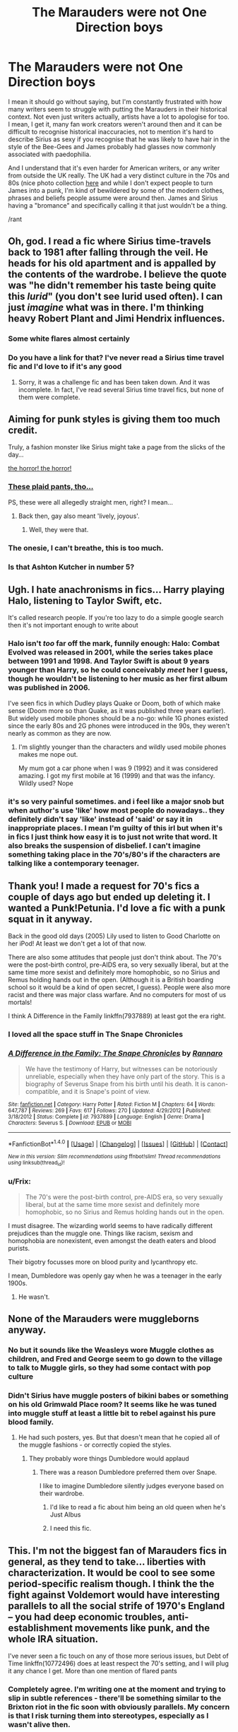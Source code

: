 #+TITLE: The Marauders were not One Direction boys

* The Marauders were not One Direction boys
:PROPERTIES:
:Author: FloreatCastellum
:Score: 109
:DateUnix: 1496681966.0
:DateShort: 2017-Jun-05
:END:
I mean it should go without saying, but I'm constantly frustrated with how many writers seem to struggle with putting the Marauders in their historical context. Not even just writers actually, artists have a lot to apologise for too. I mean, I get it, many fan work creators weren't around then and it can be difficult to recognise historical inaccuracies, not to mention it's hard to describe Sirius as sexy if you recognise that he was likely to have hair in the style of the Bee-Gees and James probably had glasses now commonly associated with paedophilia.

And I understand that it's even harder for American writers, or any writer from outside the UK really. The UK had a very distinct culture in the 70s and 80s (nice photo collection [[http://londonist.com/london/art-and-photography/in-photos-london-in-1977?utm_source=Today%27s+posts+from+Londonist&utm_campaign=30defdf425-EMAIL_CAMPAIGN_2017_06_05&utm_medium=email&utm_term=0_acfd22879f-30defdf425-219100641][here]] and while I don't expect people to turn James into a punk, I'm kind of bewildered by some of the modern clothes, phrases and beliefs people assume were around then. James and Sirius having a "bromance" and specifically calling it that just wouldn't be a thing.

/rant


** Oh, god. I read a fic where Sirius time-travels back to 1981 after falling through the veil. He heads for his old apartment and is appalled by the contents of the wardrobe. I believe the quote was "he didn't remember his taste being quite this /lurid/" (you don't see lurid used often). I can just /imagine/ what was in there. I'm thinking heavy Robert Plant and Jimi Hendrix influences.
:PROPERTIES:
:Author: t1mepiece
:Score: 78
:DateUnix: 1496685564.0
:DateShort: 2017-Jun-05
:END:

*** Some white flares almost certainly
:PROPERTIES:
:Author: FloreatCastellum
:Score: 21
:DateUnix: 1496686590.0
:DateShort: 2017-Jun-05
:END:


*** Do you have a link for that? I've never read a Sirius time travel fic and I'd love to if it's any good
:PROPERTIES:
:Author: DoctorGoFuckYourself
:Score: 7
:DateUnix: 1496724814.0
:DateShort: 2017-Jun-06
:END:

**** Sorry, it was a challenge fic and has been taken down. And it was incomplete. In fact, I've read several Sirius time travel fics, but none of them were complete.
:PROPERTIES:
:Author: t1mepiece
:Score: 4
:DateUnix: 1496746566.0
:DateShort: 2017-Jun-06
:END:


** Aiming for punk styles is giving them too much credit.

Truly, a fashion monster like Sirius might take a page from the slicks of the day...

[[http://pulptastic.com/40-cringeworthy-mens-fashion-ads-70s/][the horror! the horror!]]
:PROPERTIES:
:Author: wordhammer
:Score: 26
:DateUnix: 1496684432.0
:DateShort: 2017-Jun-05
:END:

*** [[https://i1.wp.com/pulptastic.com/wp-content/uploads/2015/06/557e411633286.jpg?w=662][These plaid pants, tho...]]

PS, these were all allegedly straight men, right? I mean...
:PROPERTIES:
:Author: jeffala
:Score: 13
:DateUnix: 1496691826.0
:DateShort: 2017-Jun-06
:END:

**** Back then, gay also meant 'lively, joyous'.
:PROPERTIES:
:Author: wordhammer
:Score: 8
:DateUnix: 1496692552.0
:DateShort: 2017-Jun-06
:END:

***** Well, they were that.
:PROPERTIES:
:Author: jeffala
:Score: 5
:DateUnix: 1496694998.0
:DateShort: 2017-Jun-06
:END:


*** The onesie, I can't breathe, this is too much.
:PROPERTIES:
:Author: papercuts187
:Score: 3
:DateUnix: 1496747489.0
:DateShort: 2017-Jun-06
:END:


*** Is that Ashton Kutcher in number 5?
:PROPERTIES:
:Author: thebondoftrust
:Score: 1
:DateUnix: 1496721337.0
:DateShort: 2017-Jun-06
:END:


** Ugh. I hate anachronisms in fics... Harry playing Halo, listening to Taylor Swift, etc.

It's called research people. If you're too lazy to do a simple google search then it's not important enough to write about
:PROPERTIES:
:Author: Freshenstein
:Score: 27
:DateUnix: 1496707789.0
:DateShort: 2017-Jun-06
:END:

*** Halo isn't /too/ far off the mark, funnily enough: Halo: Combat Evolved was released in 2001, while the series takes place between 1991 and 1998. And Taylor Swift is about 9 years younger than Harry, so he could conceivably /meet/ her I guess, though he wouldn't be listening to her music as her first album was published in 2006.

I've seen fics in which Dudley plays Quake or Doom, both of which make sense (Doom more so than Quake, as it was published three years earlier). But widely used mobile phones should be a no-go: while 1G phones existed since the early 80s and 2G phones were introduced in the 90s, they weren't nearly as common as they are now.
:PROPERTIES:
:Author: SirGlaurung
:Score: 18
:DateUnix: 1496724739.0
:DateShort: 2017-Jun-06
:END:

**** I'm slightly younger than the characters and wildly used mobile phones makes me nope out.

My mum got a car phone when I was 9 (1992) and it was considered amazing. I got my first mobile at 16 (1999) and that was the infancy. Wildly used? Nope
:PROPERTIES:
:Author: Lozzif
:Score: 2
:DateUnix: 1504946953.0
:DateShort: 2017-Sep-09
:END:


*** it's so very painful sometimes. and i feel like a major snob but when author's use 'like' how most people do nowadays.. they definitely didn't say 'like' instead of 'said' or say it in inappropriate places. I mean I'm guilty of this irl but when it's in fics I just think how easy it is to just not write that word. It also breaks the suspension of disbelief. I can't imagine something taking place in the 70's/80's if the characters are talking like a contemporary teenager.
:PROPERTIES:
:Author: pempskins
:Score: 4
:DateUnix: 1496727019.0
:DateShort: 2017-Jun-06
:END:


** Thank you! I made a request for 70's fics a couple of days ago but ended up deleting it. I wanted a Punk!Petunia. I'd love a fic with a punk squat in it anyway.

Back in the good old days (2005) Lily used to listen to Good Charlotte on her iPod! At least we don't get a lot of that now.

There are also some attitudes that people just don't think about. The 70's were the post-birth control, pre-AIDS era, so very sexually liberal, but at the same time more sexist and definitely more homophobic, so no Sirius and Remus holding hands out in the open. (Although it is a British boarding school so it would be a kind of open secret, I guess). People were also more racist and there was major class warfare. And no computers for most of us mortals!

I think A Difference in the Family linkffn(7937889) at least got the era right.
:PROPERTIES:
:Author: myrninerest
:Score: 36
:DateUnix: 1496690089.0
:DateShort: 2017-Jun-05
:END:

*** I loved all the space stuff in The Snape Chronicles
:PROPERTIES:
:Author: _awesaum_
:Score: 6
:DateUnix: 1496755990.0
:DateShort: 2017-Jun-06
:END:


*** [[http://www.fanfiction.net/s/7937889/1/][*/A Difference in the Family: The Snape Chronicles/*]] by [[https://www.fanfiction.net/u/3824385/Rannaro][/Rannaro/]]

#+begin_quote
  We have the testimony of Harry, but witnesses can be notoriously unreliable, especially when they have only part of the story. This is a biography of Severus Snape from his birth until his death. It is canon-compatible, and it is Snape's point of view.
#+end_quote

^{/Site/: [[http://www.fanfiction.net/][fanfiction.net]] *|* /Category/: Harry Potter *|* /Rated/: Fiction M *|* /Chapters/: 64 *|* /Words/: 647,787 *|* /Reviews/: 269 *|* /Favs/: 617 *|* /Follows/: 270 *|* /Updated/: 4/29/2012 *|* /Published/: 3/18/2012 *|* /Status/: Complete *|* /id/: 7937889 *|* /Language/: English *|* /Genre/: Drama *|* /Characters/: Severus S. *|* /Download/: [[http://www.ff2ebook.com/old/ffn-bot/index.php?id=7937889&source=ff&filetype=epub][EPUB]] or [[http://www.ff2ebook.com/old/ffn-bot/index.php?id=7937889&source=ff&filetype=mobi][MOBI]]}

--------------

*FanfictionBot*^{1.4.0} *|* [[[https://github.com/tusing/reddit-ffn-bot/wiki/Usage][Usage]]] | [[[https://github.com/tusing/reddit-ffn-bot/wiki/Changelog][Changelog]]] | [[[https://github.com/tusing/reddit-ffn-bot/issues/][Issues]]] | [[[https://github.com/tusing/reddit-ffn-bot/][GitHub]]] | [[[https://www.reddit.com/message/compose?to=tusing][Contact]]]

^{/New in this version: Slim recommendations using/ ffnbot!slim! /Thread recommendations using/ linksub(thread_id)!}
:PROPERTIES:
:Author: FanfictionBot
:Score: 9
:DateUnix: 1496690102.0
:DateShort: 2017-Jun-05
:END:


*** u/Frix:
#+begin_quote
  The 70's were the post-birth control, pre-AIDS era, so very sexually liberal, but at the same time more sexist and definitely more homophobic, so no Sirius and Remus holding hands out in the open.
#+end_quote

I must disagree. The wizarding world seems to have radically different prejudices than the muggle one. Things like racism, sexism and homophobia are nonexistent, even amongst the death eaters and blood purists.

Their bigotry focusses more on blood purity and lycanthropy etc.

I mean, Dumbledore was openly gay when he was a teenager in the early 1900s.
:PROPERTIES:
:Author: Frix
:Score: 2
:DateUnix: 1496737843.0
:DateShort: 2017-Jun-06
:END:

**** He wasn't.
:PROPERTIES:
:Author: Lautael
:Score: 25
:DateUnix: 1496750116.0
:DateShort: 2017-Jun-06
:END:


** None of the Marauders were muggleborns anyway.
:PROPERTIES:
:Author: Starfox5
:Score: 23
:DateUnix: 1496684254.0
:DateShort: 2017-Jun-05
:END:

*** No but it sounds like the Weasleys wore Muggle clothes as children, and Fred and George seem to go down to the village to talk to Muggle girls, so they had some contact with pop culture
:PROPERTIES:
:Author: FloreatCastellum
:Score: 34
:DateUnix: 1496684716.0
:DateShort: 2017-Jun-05
:END:


*** Didn't Sirius have muggle posters of bikini babes or something on his old Grimwald Place room? It seems like he was tuned into muggle stuff at least a little bit to rebel against his pure blood family.
:PROPERTIES:
:Author: ashez2ashes
:Score: 25
:DateUnix: 1496697982.0
:DateShort: 2017-Jun-06
:END:

**** He had such posters, yes. But that doesn't mean that he copied all of the muggle fashions - or correctly copied the styles.
:PROPERTIES:
:Author: Starfox5
:Score: 10
:DateUnix: 1496699271.0
:DateShort: 2017-Jun-06
:END:

***** They probably wore things Dumbledore would applaud
:PROPERTIES:
:Author: healzsham
:Score: 9
:DateUnix: 1496714121.0
:DateShort: 2017-Jun-06
:END:

****** There was a reason Dumbledore preferred them over Snape.

I like to imagine Dumbledore silently judges everyone based on their wardrobe.
:PROPERTIES:
:Author: BrynmorEglan
:Score: 23
:DateUnix: 1496724724.0
:DateShort: 2017-Jun-06
:END:

******* I'd like to read a fic about him being an old queen when he's Just Albus
:PROPERTIES:
:Author: healzsham
:Score: 13
:DateUnix: 1496727284.0
:DateShort: 2017-Jun-06
:END:


******* I need this fic.
:PROPERTIES:
:Author: FerusGrim
:Score: 4
:DateUnix: 1496738327.0
:DateShort: 2017-Jun-06
:END:


** This. I'm not the biggest fan of Marauders fics in general, as they tend to take... liberties with characterization. It would be cool to see some period-specific realism though. I think the the fight against Voldemort would have interesting parallels to all the social strife of 1970's England -- you had deep economic troubles, anti-establishment movements like punk, and the whole IRA situation.

I've never seen a fic touch on any of those more serious issues, but Debt of Time linkffn(10772496) does at least respect the 70's setting, and I will plug it any chance I get. More than one mention of flared pants
:PROPERTIES:
:Author: beetlejuuce
:Score: 10
:DateUnix: 1496743388.0
:DateShort: 2017-Jun-06
:END:

*** Completely agree. I'm writing one at the moment and trying to slip in subtle references - there'll be something similar to the Brixton riot in the fic soon with obviously parallels. My concern is that I risk turning them into stereotypes, especially as I wasn't alive then.
:PROPERTIES:
:Author: FloreatCastellum
:Score: 3
:DateUnix: 1496746220.0
:DateShort: 2017-Jun-06
:END:

**** Nah, if you're only doing subtle references I'm sure it could fit well. Good luck writing!
:PROPERTIES:
:Author: beetlejuuce
:Score: 3
:DateUnix: 1496747108.0
:DateShort: 2017-Jun-06
:END:


*** [[http://www.fanfiction.net/s/10772496/1/][*/The Debt of Time/*]] by [[https://www.fanfiction.net/u/5869599/ShayaLonnie][/ShayaLonnie/]]

#+begin_quote
  When Hermione finds a way to bring Sirius back from the veil, her actions change the rest of the war. Little does she know her spell restoring him to life provokes magic she doesn't understand and sets her on a path that ends with a Time-Turner. [Currently Being Updated. Est Finish July 2017] *Art by Freya Ishtar*
#+end_quote

^{/Site/: [[http://www.fanfiction.net/][fanfiction.net]] *|* /Category/: Harry Potter *|* /Rated/: Fiction M *|* /Chapters/: 154 *|* /Words/: 786,860 *|* /Reviews/: 11,221 *|* /Favs/: 5,471 *|* /Follows/: 2,338 *|* /Updated/: 10/27/2016 *|* /Published/: 10/21/2014 *|* /Status/: Complete *|* /id/: 10772496 *|* /Language/: English *|* /Genre/: Romance/Friendship *|* /Characters/: Hermione G., Sirius B., Remus L. *|* /Download/: [[http://www.ff2ebook.com/old/ffn-bot/index.php?id=10772496&source=ff&filetype=epub][EPUB]] or [[http://www.ff2ebook.com/old/ffn-bot/index.php?id=10772496&source=ff&filetype=mobi][MOBI]]}

--------------

*FanfictionBot*^{1.4.0} *|* [[[https://github.com/tusing/reddit-ffn-bot/wiki/Usage][Usage]]] | [[[https://github.com/tusing/reddit-ffn-bot/wiki/Changelog][Changelog]]] | [[[https://github.com/tusing/reddit-ffn-bot/issues/][Issues]]] | [[[https://github.com/tusing/reddit-ffn-bot/][GitHub]]] | [[[https://www.reddit.com/message/compose?to=tusing][Contact]]]

^{/New in this version: Slim recommendations using/ ffnbot!slim! /Thread recommendations using/ linksub(thread_id)!}
:PROPERTIES:
:Author: FanfictionBot
:Score: 1
:DateUnix: 1496743404.0
:DateShort: 2017-Jun-06
:END:


** Punk!Severus is something I crave. Like woah.
:PROPERTIES:
:Author: Rit_Zien
:Score: 9
:DateUnix: 1496729830.0
:DateShort: 2017-Jun-06
:END:


** I read a fic where the Marauders + their SOs had an enchanted piece of parchment each that essentially acted like an IRC, and they'd use emoticons when writing... ugh.
:PROPERTIES:
:Author: Gigadweeb
:Score: 11
:DateUnix: 1496734148.0
:DateShort: 2017-Jun-06
:END:

*** It's amazing people can't conceive of life without social media...
:PROPERTIES:
:Author: FloreatCastellum
:Score: 15
:DateUnix: 1496740656.0
:DateShort: 2017-Jun-06
:END:


** I have never once read about the marauders and thought "I'd enjoy spend time with them"
:PROPERTIES:
:Author: NoJelloNoPotluck
:Score: 50
:DateUnix: 1496683371.0
:DateShort: 2017-Jun-05
:END:

*** I would have at that age. Not really now. Then again I used to be the kind of guy who would throw eggs and TP houses on Halloween. I know the appeal though and can personally see what would motivate people like that because I was people like that for a while.

It's basically living in the moment and not really considering why things are the way they are and why people act like they do or what the circumstances of others are. If someone acts like a prick, they're a prick and they're fair game to mess with. You never consider they might have some screwed up home life or really consider anything beyond what you know of them in your personal interactions.
:PROPERTIES:
:Author: NiceUsernameBro
:Score: 10
:DateUnix: 1496754717.0
:DateShort: 2017-Jun-06
:END:


*** 'Oh what swell, bullying chaps! I'd really like to be with the ones who dangle people by their ankles, completely against their will and no way to defend themselves... simply because they decided they don't like them! Let's all be death eaters!.... I mean Marauders!'
:PROPERTIES:
:Author: Epwydadlan1
:Score: 25
:DateUnix: 1496693695.0
:DateShort: 2017-Jun-06
:END:

**** Don't forget pulling their pants (English definition) down whilst they dangled.

I'll be honest, I'd probably join the Death Eaters if someone did that to me.
:PROPERTIES:
:Author: BrynmorEglan
:Score: 6
:DateUnix: 1496724818.0
:DateShort: 2017-Jun-06
:END:

***** u/Deathcrow:
#+begin_quote
  I'll be honest, I'd probably join the Death Eaters if someone did that to me.
#+end_quote

Really?
:PROPERTIES:
:Author: Deathcrow
:Score: 14
:DateUnix: 1496758516.0
:DateShort: 2017-Jun-06
:END:

****** Nah.

I'd be fucking furious though.
:PROPERTIES:
:Author: BrynmorEglan
:Score: 11
:DateUnix: 1496815362.0
:DateShort: 2017-Jun-07
:END:


***** [deleted]
:PROPERTIES:
:Score: 4
:DateUnix: 1496761576.0
:DateShort: 2017-Jun-06
:END:

****** What kind of fics are you looking for? I enjoyed this one with him in the marauders era linkffn(Come Once Again and Love Me) where he and Lily both time travel back to their 6th year after they die.
:PROPERTIES:
:Author: dehue
:Score: 2
:DateUnix: 1496771941.0
:DateShort: 2017-Jun-06
:END:

******* [[http://www.fanfiction.net/s/7670834/1/][*/Come Once Again and Love Me/*]] by [[https://www.fanfiction.net/u/3117309/laventadorn][/laventadorn/]]

#+begin_quote
  Severus wakes up in the afterlife expecting something rather different than being almost-seventeen again. Seriously, what kind of game is this? But wait - Lily's come back, too - from 1981? Perhaps it's a second chance... but to do what? SS/LE
#+end_quote

^{/Site/: [[http://www.fanfiction.net/][fanfiction.net]] *|* /Category/: Harry Potter *|* /Rated/: Fiction M *|* /Chapters/: 25 *|* /Words/: 188,760 *|* /Reviews/: 661 *|* /Favs/: 972 *|* /Follows/: 293 *|* /Updated/: 1/26/2012 *|* /Published/: 12/24/2011 *|* /Status/: Complete *|* /id/: 7670834 *|* /Language/: English *|* /Genre/: Drama/Angst *|* /Characters/: Severus S., Lily Evans P. *|* /Download/: [[http://www.ff2ebook.com/old/ffn-bot/index.php?id=7670834&source=ff&filetype=epub][EPUB]] or [[http://www.ff2ebook.com/old/ffn-bot/index.php?id=7670834&source=ff&filetype=mobi][MOBI]]}

--------------

*FanfictionBot*^{1.4.0} *|* [[[https://github.com/tusing/reddit-ffn-bot/wiki/Usage][Usage]]] | [[[https://github.com/tusing/reddit-ffn-bot/wiki/Changelog][Changelog]]] | [[[https://github.com/tusing/reddit-ffn-bot/issues/][Issues]]] | [[[https://github.com/tusing/reddit-ffn-bot/][GitHub]]] | [[[https://www.reddit.com/message/compose?to=tusing][Contact]]]

^{/New in this version: Slim recommendations using/ ffnbot!slim! /Thread recommendations using/ linksub(thread_id)!}
:PROPERTIES:
:Author: FanfictionBot
:Score: 1
:DateUnix: 1496771965.0
:DateShort: 2017-Jun-06
:END:


******* [deleted]
:PROPERTIES:
:Score: 1
:DateUnix: 1497091456.0
:DateShort: 2017-Jun-10
:END:

******** [[http://www.fanfiction.net/s/7670834/1/][*/Come Once Again and Love Me/*]] by [[https://www.fanfiction.net/u/3117309/laventadorn][/laventadorn/]]

#+begin_quote
  Severus wakes up in the afterlife expecting something rather different than being almost-seventeen again. Seriously, what kind of game is this? But wait - Lily's come back, too - from 1981? Perhaps it's a second chance... but to do what? SS/LE
#+end_quote

^{/Site/: [[http://www.fanfiction.net/][fanfiction.net]] *|* /Category/: Harry Potter *|* /Rated/: Fiction M *|* /Chapters/: 25 *|* /Words/: 188,760 *|* /Reviews/: 661 *|* /Favs/: 972 *|* /Follows/: 293 *|* /Updated/: 1/26/2012 *|* /Published/: 12/24/2011 *|* /Status/: Complete *|* /id/: 7670834 *|* /Language/: English *|* /Genre/: Drama/Angst *|* /Characters/: Severus S., Lily Evans P. *|* /Download/: [[http://www.ff2ebook.com/old/ffn-bot/index.php?id=7670834&source=ff&filetype=epub][EPUB]] or [[http://www.ff2ebook.com/old/ffn-bot/index.php?id=7670834&source=ff&filetype=mobi][MOBI]]}

--------------

*FanfictionBot*^{1.4.0} *|* [[[https://github.com/tusing/reddit-ffn-bot/wiki/Usage][Usage]]] | [[[https://github.com/tusing/reddit-ffn-bot/wiki/Changelog][Changelog]]] | [[[https://github.com/tusing/reddit-ffn-bot/issues/][Issues]]] | [[[https://github.com/tusing/reddit-ffn-bot/][GitHub]]] | [[[https://www.reddit.com/message/compose?to=tusing][Contact]]]

^{/New in this version: Slim recommendations using/ ffnbot!slim! /Thread recommendations using/ linksub(thread_id)!}
:PROPERTIES:
:Author: FanfictionBot
:Score: 1
:DateUnix: 1497091478.0
:DateShort: 2017-Jun-10
:END:


****** Do a sub search, there's been a few threads with that same request, so should be a good selection to choose from.

There really aren't all that many though that aren't Severitus or slash or Grape. (ok I made that ship name up I dunno what Hermione/Snape is called).
:PROPERTIES:
:Author: BrynmorEglan
:Score: 1
:DateUnix: 1496815626.0
:DateShort: 2017-Jun-07
:END:


***** u/Jigui:
#+begin_quote
  /"Oh, that one had a great vogue during my time at Hogwarts," said Lupin reminiscently. "There were a few months in my fifth year when you couldn't move for being hoisted into the air by your ankle."/
#+end_quote

Fortunately, at that time those students had more common sense than you.
:PROPERTIES:
:Author: Jigui
:Score: 3
:DateUnix: 1496917994.0
:DateShort: 2017-Jun-08
:END:

****** It's implied that James pulled Snape's undies off after Lily left. It'd be that that would make me quite furious.

Plus, there's at /least/ a 25% chance those students did become Death Eaters.
:PROPERTIES:
:Author: BrynmorEglan
:Score: 1
:DateUnix: 1497010233.0
:DateShort: 2017-Jun-09
:END:


**** Hum... Guys before reading fanfictions maybe you should begin by reading the books.

#+begin_quote
  /"Oh, that one had a great vogue during my time at Hogwarts," said Lupin reminiscently. "There were a few months in my fifth year when you couldn't move for being hoisted into the air by your ankle."/
#+end_quote

Harry Potter and the Half-Blood Prince

No wonder why Voldemort was so powerful, even Hogwarts was full of death eaters !
:PROPERTIES:
:Author: Jigui
:Score: 2
:DateUnix: 1496917538.0
:DateShort: 2017-Jun-08
:END:


** A Difference in the Family is not kind to Sirius at all. He's depicted as a loose cannon who constantly harasses Snape for being interested into the Dark Arts - the only Marauder who comes good is (ironically) James who struggles to keep Sirius under control
:PROPERTIES:
:Author: VerityPushpram
:Score: 5
:DateUnix: 1496701613.0
:DateShort: 2017-Jun-06
:END:


** I just realized I'd love to see a fic where Snape embraces the punk style as a way to get back at his father, but finds the acceptance and things he craves in that group before heading off to Hogwarts.
:PROPERTIES:
:Author: xljj42
:Score: 3
:DateUnix: 1496726816.0
:DateShort: 2017-Jun-06
:END:

*** Would be a rather weird punk at age 10.
:PROPERTIES:
:Author: Starfox5
:Score: 11
:DateUnix: 1496727603.0
:DateShort: 2017-Jun-06
:END:


*** late reply but could almost be a crossover with the film This is England
:PROPERTIES:
:Author: hilaryrose
:Score: 1
:DateUnix: 1500230220.0
:DateShort: 2017-Jul-16
:END:


** Personally, the biggest anachronism is that almost all fics dealing with time travel to that time period seem to brush off just how pants-shittingly terrifying the 60's, 70's and 80's really were.

Remember that this is a time period where serious shit went down in the UK-as in the IRA were bombing the joint, the Russians were on the verge of all-out nuclear war on a constant basis, the British Empire was imploding in a series of small but traumatic conflicts that tended to involve scores of 18-year-olds being sent off to fight communist guerillas in asian jungles ( what, you thought it was just vietnam out there? You had brush wars flaring up left & right in that region back then).

Oh, and then you have the insane super-powerful Dark Lord out to murder, well, everyone that wasn't him. Non-stop. For almost thirty years.

Seriously, that side of things is never given its due. The sheer fear of hearing the siren that'd herald the start of WW3 and provide you with a five minute warning to seek shelter from the fallout would have been very real.

I can imagine a scene where a young girl is waved off to Hogwarts only to hear the warning siren going off as the train leaves London. Ten minutes later, they see a flash in the sky. She and the other muggleborn then spend the entirety of the train ride wondering whether London still exists as something other than a radioactive ash cloud or if it was jus an ill-timed test that happened to coincide with a nearby lightning strike.
:PROPERTIES:
:Author: darklooshkin
:Score: 5
:DateUnix: 1496857795.0
:DateShort: 2017-Jun-07
:END:


** Wait... Why would Coke Bottle Glasses be associated with Pedos?
:PROPERTIES:
:Author: KidCoheed
:Score: 2
:DateUnix: 1496718964.0
:DateShort: 2017-Jun-06
:END:

*** Coke bottle glasses just means they're really thick, not necessarily round. The type of glasses they mean are like [[https://www.thelocal.de/userdata/images/article/de/42387.jpg][these.]]
:PROPERTIES:
:Author: BrynmorEglan
:Score: 8
:DateUnix: 1496725274.0
:DateShort: 2017-Jun-06
:END:

**** Hm. My dad is a pedophile. I didn't know that. Thanks internet!
:PROPERTIES:
:Author: LocalMadman
:Score: 5
:DateUnix: 1496767332.0
:DateShort: 2017-Jun-06
:END:

***** The sex didn't tip you off? Or were you not the favourite child?
:PROPERTIES:
:Author: BrynmorEglan
:Score: 5
:DateUnix: 1496815474.0
:DateShort: 2017-Jun-07
:END:


** I read a fic where Sirius and James are in a punk band and Remus is an aspiring music journalist. It's a Muggle AU and very music-focused, you might enjoy it if you like that. I'm not british and I am not 100% familiar with the 70, 80s eras but it seems to me that the fic did a good job of recreating the culture and the atmosphere. It's called No Expectations by thisbluepeony
:PROPERTIES:
:Author: gibcia
:Score: 2
:DateUnix: 1496756734.0
:DateShort: 2017-Jun-06
:END:


** How dare you!

Barry Gibb was a sexy, sexy young man.
:PROPERTIES:
:Author: LiamNeesonsMegaCock
:Score: 2
:DateUnix: 1496817806.0
:DateShort: 2017-Jun-07
:END:
